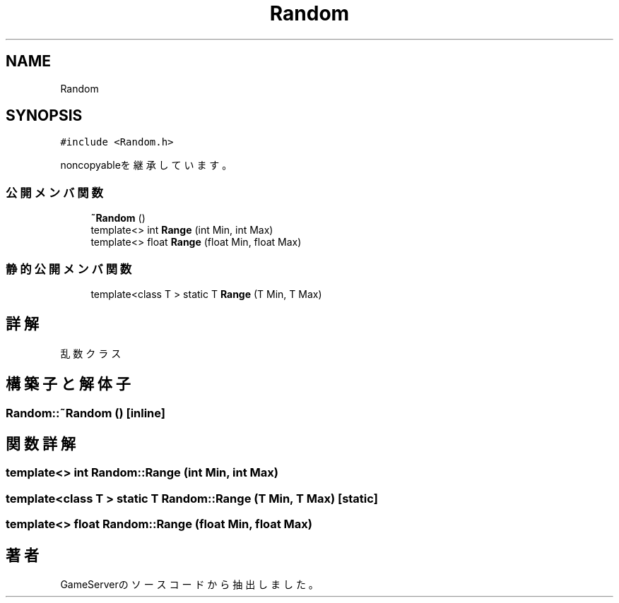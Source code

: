 .TH "Random" 3 "2018年12月20日(木)" "GameServer" \" -*- nroff -*-
.ad l
.nh
.SH NAME
Random
.SH SYNOPSIS
.br
.PP
.PP
\fC#include <Random\&.h>\fP
.PP
noncopyableを継承しています。
.SS "公開メンバ関数"

.in +1c
.ti -1c
.RI "\fB~Random\fP ()"
.br
.ti -1c
.RI "template<> int \fBRange\fP (int Min, int Max)"
.br
.ti -1c
.RI "template<> float \fBRange\fP (float Min, float Max)"
.br
.in -1c
.SS "静的公開メンバ関数"

.in +1c
.ti -1c
.RI "template<class T > static T \fBRange\fP (T Min, T Max)"
.br
.in -1c
.SH "詳解"
.PP 
乱数クラス 
.SH "構築子と解体子"
.PP 
.SS "Random::~Random ()\fC [inline]\fP"

.SH "関数詳解"
.PP 
.SS "template<> int Random::Range (int Min, int Max)"

.SS "template<class T > static T Random::Range (T Min, T Max)\fC [static]\fP"

.SS "template<> float Random::Range (float Min, float Max)"


.SH "著者"
.PP 
 GameServerのソースコードから抽出しました。
